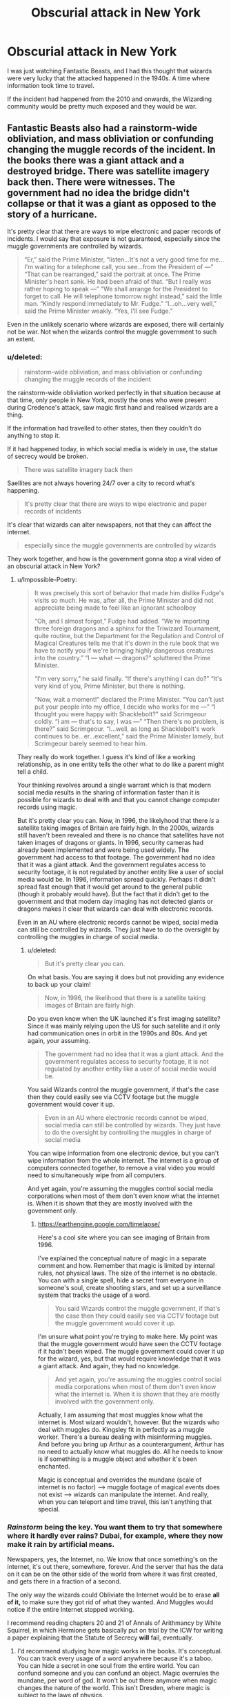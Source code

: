 #+TITLE: Obscurial attack in New York

* Obscurial attack in New York
:PROPERTIES:
:Score: 5
:DateUnix: 1602250398.0
:DateShort: 2020-Oct-09
:FlairText: Discussion
:END:
I was just watching Fantastic Beasts, and I had this thought that wizards were very lucky that the attacked happened in the 1940s. A time where information took time to travel.

If the incident had happened from the 2010 and onwards, the Wizarding community would be pretty much exposed and they would be war.


** Fantastic Beasts also had a rainstorm-wide obliviation, and mass obliviation or confunding changing the muggle records of the incident. In the books there was a giant attack and a destroyed bridge. There was satellite imagery back then. There were witnesses. The government had no idea the bridge didn't collapse or that it was a giant as opposed to the story of a hurricane.

It's pretty clear that there are ways to wipe electronic and paper records of incidents. I would say that exposure is not guaranteed, especially since the muggle governments are controlled by wizards.

#+begin_quote
  “Er,” said the Prime Minister, “listen...It's not a very good time for me...I'm waiting for a telephone call, you see...from the President of ---” “That can be rearranged,” said the portrait at once. The Prime Minister's heart sank. He had been afraid of that. “But I really was rather hoping to speak ---” “We shall arrange for the President to forget to call. He will telephone tomorrow night instead,” said the little man. “Kindly respond immediately to Mr. Fudge.” “I...oh...very well,” said the Prime Minister weakly. “Yes, I'll see Fudge.”
#+end_quote

Even in the unlikely scenario where wizards are exposed, there will certainly not be war. Not when the wizards control the muggle government to such an extent.
:PROPERTIES:
:Author: Impossible-Poetry
:Score: 5
:DateUnix: 1602251516.0
:DateShort: 2020-Oct-09
:END:

*** u/deleted:
#+begin_quote
  rainstorm-wide obliviation, and mass obliviation or confunding changing the muggle records of the incident
#+end_quote

the rainstorm-wide obliviation worked perfectly in that situation because at that time, only people in New York, mostly the ones who were present during Credence's attack, saw magic first hand and realised wizards are a thing.

If the information had travelled to other states, then they couldn't do anything to stop it.

If it had happened today, in which social media is widely in use, the statue of secrecy would be broken.

#+begin_quote
  There was satellite imagery back then
#+end_quote

Saellites are not always hovering 24/7 over a city to record what's happening.

#+begin_quote
  It's pretty clear that there are ways to wipe electronic and paper records of incidents
#+end_quote

It's clear that wizards can alter newspapers, not that they can affect the internet.

#+begin_quote
  especially since the muggle governments are controlled by wizards
#+end_quote

They work together, and how is the government gonna stop a viral video of an obscurial attack in New York?
:PROPERTIES:
:Score: 2
:DateUnix: 1602253925.0
:DateShort: 2020-Oct-09
:END:

**** u/Impossible-Poetry:
#+begin_quote
  It was precisely this sort of behavior that made him dislike Fudge's visits so much. He was, after all, the Prime Minister and did not appreciate being made to feel like an ignorant schoolboy

  “Oh, and I almost forgot,” Fudge had added. “We're importing three foreign dragons and a sphinx for the Triwizard Tournament, quite routine, but the Department for the Regulation and Control of Magical Creatures tells me that it's down in the rule book that we have to notify you if we're bringing highly dangerous creatures into the country.” “I --- what --- dragons?” spluttered the Prime Minister.

  “I'm very sorry,” he said finally. “If there's anything I can do?” “It's very kind of you, Prime Minister, but there is nothing.

  “Now, wait a moment!” declared the Prime Minister. “You can't just put your people into my office, I decide who works for me ---” “I thought you were happy with Shacklebolt?” said Scrimgeour coldly. “I am --- that's to say, I was ---” “Then there's no problem, is there?” said Scrimgeour. “I...well, as long as Shacklebolt's work continues to be...er...excellent,” said the Prime Minister lamely, but Scrimgeour barely seemed to hear him.
#+end_quote

They really do work together. I guess it's kind of like a working relationship, as in one entity tells the other what to do like a parent might tell a child.

Your thinking revolves around a single warrant which is that modern social media results in the sharing of information faster than it is possible for wizards to deal with and that you cannot change computer records using magic.

But it's pretty clear you can. Now, in 1996, the likelyhood that there /is/ a satellite taking images of Britain are fairly high. In the 2000s, wizards still haven't been revealed and there is no chance that satellites have not taken images of dragons or giants. In 1996, security cameras had already been implemented and were being used widely. The government had access to that footage. The government had no idea that it was a giant attack. And the government regulates access to security footage, it is not regulated by another entity like a user of social media would be. In 1996, information spread quickly. Perhaps it didn't spread fast enough that it would get around to the general public (though it probably would have). But the fact that it didn't get to the government and that modern day imaging has not detected giants or dragons makes it clear that wizards can deal with electronic records.

Even in an AU where electronic records cannot be wiped, social media can still be controlled by wizards. They just have to do the oversight by controlling the muggles in charge of social media.
:PROPERTIES:
:Author: Impossible-Poetry
:Score: 2
:DateUnix: 1602255288.0
:DateShort: 2020-Oct-09
:END:

***** u/deleted:
#+begin_quote
  But it's pretty clear you can.
#+end_quote

On what basis. You are saying it does but not providing any evidence to back up your claim!

#+begin_quote
  Now, in 1996, the likelihood that there is a satellite taking images of Britain are fairly high.
#+end_quote

Do you even know when the UK launched it's first imaging satellite? Since it was mainly relying upon the US for such satellite and it only had communication ones in orbit in the 1990s and 80s. And yet again, your assuming.

#+begin_quote
  The government had no idea that it was a giant attack. And the government regulates access to security footage, it is not regulated by another entity like a user of social media would be.
#+end_quote

You said Wizards control the muggle government, if that's the case then they could easily see via CCTV footage but the muggle government would cover it up.

#+begin_quote
  Even in an AU where electronic records cannot be wiped, social media can still be controlled by wizards. They just have to do the oversight by controlling the muggles in charge of social media
#+end_quote

You can wipe information from one electronic device, but you can't wipe information from the whole internet. The internet is a group of computers connected together, to remove a viral video you would need to simultaneously wipe from all computers.

And yet again, you're assuming the muggles control social media corporations when most of them don't even know what the internet is. When it is shown that they are mostly involved with the government only.
:PROPERTIES:
:Score: -1
:DateUnix: 1602262168.0
:DateShort: 2020-Oct-09
:END:

****** [[https://earthengine.google.com/timelapse/]]

Here's a cool site where you can see imaging of Britain from 1996.

I've explained the conceptual nature of magic in a separate comment and how. Remember that magic is limited by internal rules, not physical laws. The size of the internet is no obstacle. You can with a single spell, hide a secret from everyone in someone's soul, create shooting stars, and set up a surveillance system that tracks the usage of a word.

#+begin_quote
  You said Wizards control the muggle government, if that's the case then they could easily see via CCTV footage but the muggle government would cover it up.
#+end_quote

I'm unsure what point you're trying to make here. My point was that the muggle government would have seen the CCTV footage if it hadn't been wiped. The muggle government could cover it up for the wizard, yes, but that would require knowledge that it was a giant attack. And again, they had no knowledge.

#+begin_quote
  And yet again, you're assuming the muggles control social media corporations when most of them don't even know what the internet is. When it is shown that they are mostly involved with the government only.
#+end_quote

Actually, I am assuming that most muggles know what the internet is. Most wizard wouldn't, however. But the wizards who deal with muggles do. Kingsley fit in perfectly as a muggle worker. There's a bureau dealing with misinforming muggles. And before you bring up Arthur as a counterargument, Arthur has no need to actually know what muggles do. All he needs to know is if something is a muggle object and whether it's been enchanted.

Magic is conceptual and overrides the mundane (scale of internet is no factor) --> muggle footage of magical events does not exist --> wizards can manipulate the internet. And really, when you can teleport and time travel, this isn't anything that special.
:PROPERTIES:
:Author: Impossible-Poetry
:Score: 2
:DateUnix: 1602263038.0
:DateShort: 2020-Oct-09
:END:


*** /Rainstorm/ being the key. You want them to try that somewhere where it hardly ever rains? Dubai, for example, where they now make it rain by artificial means.

Newspapers, yes, the Internet, no. We know that once something's on the internet, it's out there, somewhere, forever. And the server that has the data on it can be on the other side of the world from where it was first created, and gets there in a fraction of a second.

The only way the wizards could Obliviate the Internet would be to erase *all of it,* to make sure they got rid of what they wanted. And Muggles would notice if the entire Internet stopped working.

I recommend reading chapters 20 and 21 of Annals of Arithmancy by White Squirrel, in which Hermione gets basically put on trial by the ICW for writing a paper explaining that the Statute of Secrecy *will* fail, eventually.
:PROPERTIES:
:Author: Zalanor1
:Score: 2
:DateUnix: 1602260218.0
:DateShort: 2020-Oct-09
:END:

**** I'd recommend studying how magic works in the books. It's conceptual. You can track every usage of a word anywhere because it's a taboo. You can hide a secret in one soul from the entire world. You can confund someone and you can confund an object. Magic overrules the mundane, per word of god. It won't be out there anymore when magic changes the nature of the world. This isn't Dresden, where magic is subject to the laws of physics.

Also, and I cannot stress this enough: *The rainstorm which you cite as key was literally brought about by a magical bird which changed the nature of the water in that rainstorm to have obliviatory powers. So yeah they could try that where it doesn't rain.*

So yeah, given that we know from JKR that muggles and wizards will never re-unite and that muggles have not discovered magic in the 2000s, wizards definitely have a way to wipe records from the internet.

I would not cite fanfiction for a discussion on canon.
:PROPERTIES:
:Author: Impossible-Poetry
:Score: 1
:DateUnix: 1602262037.0
:DateShort: 2020-Oct-09
:END:

***** How many surveillance cameras where they in the 2000s compared to now?

And we can't really compare the 2000s to 2012 onwards. The internet is easily accessible and everyone has an electronic device that can capture high resolution pictures
:PROPERTIES:
:Score: 0
:DateUnix: 1602262909.0
:DateShort: 2020-Oct-09
:END:
